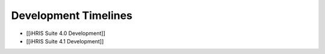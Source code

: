 Development Timelines
=====================

* [[iHRIS Suite 4.0 Development]]

* [[iHRIS Suite 4.1 Development]]


